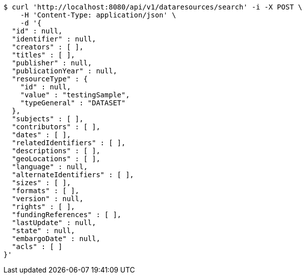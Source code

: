 [source,bash]
----
$ curl 'http://localhost:8080/api/v1/dataresources/search' -i -X POST \
    -H 'Content-Type: application/json' \
    -d '{
  "id" : null,
  "identifier" : null,
  "creators" : [ ],
  "titles" : [ ],
  "publisher" : null,
  "publicationYear" : null,
  "resourceType" : {
    "id" : null,
    "value" : "testingSample",
    "typeGeneral" : "DATASET"
  },
  "subjects" : [ ],
  "contributors" : [ ],
  "dates" : [ ],
  "relatedIdentifiers" : [ ],
  "descriptions" : [ ],
  "geoLocations" : [ ],
  "language" : null,
  "alternateIdentifiers" : [ ],
  "sizes" : [ ],
  "formats" : [ ],
  "version" : null,
  "rights" : [ ],
  "fundingReferences" : [ ],
  "lastUpdate" : null,
  "state" : null,
  "embargoDate" : null,
  "acls" : [ ]
}'
----